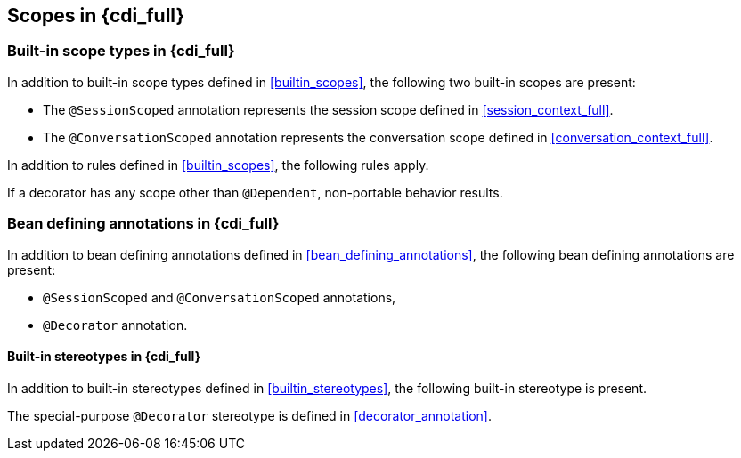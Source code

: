 ////
Copyright (c) 2021 Red Hat, Inc. and others

This program and the accompanying materials are made available under the
Apache Software License 2.0 which is available at:
https://www.apache.org/licenses/LICENSE-2.0.

SPDX-License-Identifier: Apache-2.0
////
[partintro]
--
{cdi_full} contains all the functionality defined in {cdi_lite} and adds some additional features such as specialization, decorators, session scope or conversation scope.
Some of these concepts were briefly mentioned in the previous {cdi_lite} chapter and this section of specification defines them in depth.

All rules from the {cdi_lite} specification apply to {cdi_full}, unless the {cdi_full} specification says otherwise.
Most sections of the {cdi_full} specification add new rules on top of the {cdi_lite} specification, but some override the corresponding section of the {cdi_lite} specification and provide a replacing set of rules.
--

[[scopes_full]]

== Scopes in {cdi_full}

[[builtin_scopes_full]]

=== Built-in scope types in {cdi_full}

In addition to built-in scope types defined in <<builtin_scopes>>, the following two built-in scopes are present:

* The `@SessionScoped` annotation represents the session scope defined in <<session_context_full>>.
* The `@ConversationScoped` annotation represents the conversation scope defined in <<conversation_context_full>>.

In addition to rules defined in <<builtin_scopes>>, the following rules apply.

If a decorator has any scope other than `@Dependent`, non-portable behavior results.

[[bean_defining_annotations_full]]

=== Bean defining annotations in {cdi_full}

In addition to bean defining annotations defined in <<bean_defining_annotations>>, the following bean defining annotations are present:

* `@SessionScoped` and `@ConversationScoped` annotations,
* `@Decorator` annotation.

[[builtin_stereotypes_full]]

==== Built-in stereotypes in {cdi_full}

In addition to built-in stereotypes defined in <<builtin_stereotypes>>, the following built-in stereotype is present.

The special-purpose `@Decorator` stereotype is defined in <<decorator_annotation>>.
